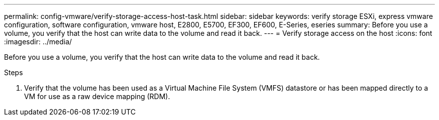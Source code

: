 ---
permalink: config-vmware/verify-storage-access-host-task.html
sidebar: sidebar
keywords: verify storage ESXi, express vmware configuration, software configuration, vmware host, E2800, E5700, EF300, EF600, E-Series, eseries
summary: Before you use a volume, you verify that the host can write data to the volume and read it back.
---
= Verify storage access on the host
:icons: font
:imagesdir: ../media/

[.lead]
Before you use a volume, you verify that the host can write data to the volume and read it back.

.Steps

. Verify that the volume has been used as a Virtual Machine File System (VMFS) datastore or has been mapped directly to a VM for use as a raw device mapping (RDM).
